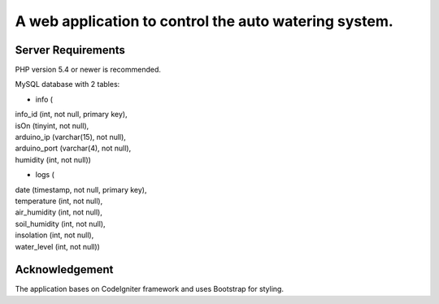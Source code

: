 A web application to control the auto watering system.
======================================================

Server Requirements
-------------------

PHP version 5.4 or newer is recommended.

MySQL database with 2 tables:

* info (
|   info_id (int, not null, primary key),
|   isOn (tinyint, not null),
|   arduino_ip (varchar(15), not null),
|   arduino_port (varchar(4), not null),
|   humidity (int, not null))
* logs (
|   date (timestamp, not null, primary key),
|   temperature (int, not null),
|   air_humidity (int, not null),
|   soil_humidity (int, not null),
|   insolation (int, not null),
|   water_level (int, not null))

Acknowledgement
---------------

The application bases on CodeIgniter framework and uses Bootstrap for styling.

